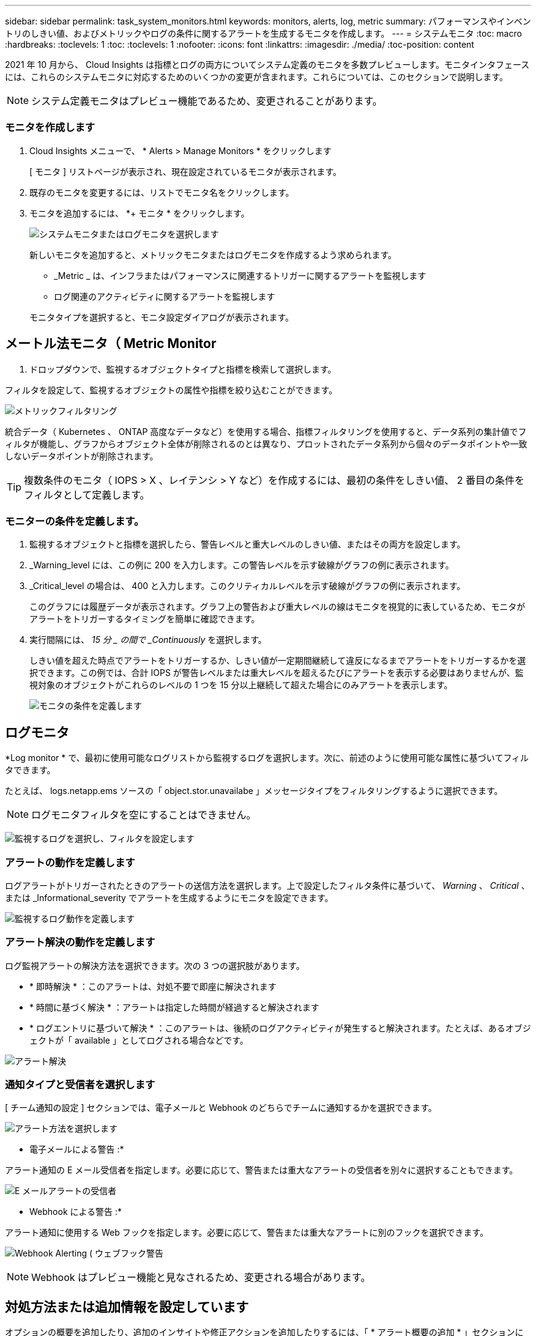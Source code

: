 ---
sidebar: sidebar 
permalink: task_system_monitors.html 
keywords: monitors, alerts, log, metric 
summary: パフォーマンスやインベントリのしきい値、およびメトリックやログの条件に関するアラートを生成するモニタを作成します。 
---
= システムモニタ
:toc: macro
:hardbreaks:
:toclevels: 1
:toc: 
:toclevels: 1
:nofooter: 
:icons: font
:linkattrs: 
:imagesdir: ./media/
:toc-position: content


[role="lead"]
2021 年 10 月から、 Cloud Insights は指標とログの両方についてシステム定義のモニタを多数プレビューします。モニタインタフェースには、これらのシステムモニタに対応するためのいくつかの変更が含まれます。これらについては、このセクションで説明します。


NOTE: システム定義モニタはプレビュー機能であるため、変更されることがあります。


toc::[]


=== モニタを作成します

. Cloud Insights メニューで、 * Alerts > Manage Monitors * をクリックします
+
[ モニタ ] リストページが表示され、現在設定されているモニタが表示されます。

. 既存のモニタを変更するには、リストでモニタ名をクリックします。
. モニタを追加するには、 *+ モニタ * をクリックします。
+
image:Monitor_log_or_metric.png["システムモニタまたはログモニタを選択します"]

+
新しいモニタを追加すると、メトリックモニタまたはログモニタを作成するよう求められます。

+
** _Metric _ は、インフラまたはパフォーマンスに関連するトリガーに関するアラートを監視します
** ログ関連のアクティビティに関するアラートを監視します


+
モニタタイプを選択すると、モニタ設定ダイアログが表示されます。





== メートル法モニタ（ Metric Monitor

. ドロップダウンで、監視するオブジェクトタイプと指標を検索して選択します。


フィルタを設定して、監視するオブジェクトの属性や指標を絞り込むことができます。

image:MonitorMetricFilter.png["メトリックフィルタリング"]

統合データ（ Kubernetes 、 ONTAP 高度なデータなど）を使用する場合、指標フィルタリングを使用すると、データ系列の集計値でフィルタが機能し、グラフからオブジェクト全体が削除されるのとは異なり、プロットされたデータ系列から個々のデータポイントや一致しないデータポイントが削除されます。


TIP: 複数条件のモニタ（ IOPS > X 、レイテンシ > Y など）を作成するには、最初の条件をしきい値、 2 番目の条件をフィルタとして定義します。



=== モニターの条件を定義します。

. 監視するオブジェクトと指標を選択したら、警告レベルと重大レベルのしきい値、またはその両方を設定します。
. _Warning_level には、この例に 200 を入力します。この警告レベルを示す破線がグラフの例に表示されます。
. _Critical_level の場合は、 400 と入力します。このクリティカルレベルを示す破線がグラフの例に表示されます。
+
このグラフには履歴データが表示されます。グラフ上の警告および重大レベルの線はモニタを視覚的に表しているため、モニタがアラートをトリガーするタイミングを簡単に確認できます。

. 実行間隔には、 _15 分 _ の間で _Continuously_ を選択します。
+
しきい値を超えた時点でアラートをトリガーするか、しきい値が一定期間継続して違反になるまでアラートをトリガーするかを選択できます。この例では、合計 IOPS が警告レベルまたは重大レベルを超えるたびにアラートを表示する必要はありませんが、監視対象のオブジェクトがこれらのレベルの 1 つを 15 分以上継続して超えた場合にのみアラートを表示します。

+
image:Monitor_metric_conditions.png["モニタの条件を定義します"]





== ログモニタ

*Log monitor * で、最初に使用可能なログリストから監視するログを選択します。次に、前述のように使用可能な属性に基づいてフィルタできます。

たとえば、 logs.netapp.ems ソースの「 object.stor.unavailabe 」メッセージタイプをフィルタリングするように選択できます。


NOTE: ログモニタフィルタを空にすることはできません。

image:Monitor_log_monitor_filter.png["監視するログを選択し、フィルタを設定します"]



=== アラートの動作を定義します

ログアラートがトリガーされたときのアラートの送信方法を選択します。上で設定したフィルタ条件に基づいて、 _Warning_ 、 _Critical_ 、または _Informational_severity でアラートを生成するようにモニタを設定できます。

image:Monitor_log_alert_behavior.png["監視するログ動作を定義します"]



=== アラート解決の動作を定義します

ログ監視アラートの解決方法を選択できます。次の 3 つの選択肢があります。

* * 即時解決 * ：このアラートは、対処不要で即座に解決されます
* * 時間に基づく解決 * ：アラートは指定した時間が経過すると解決されます
* * ログエントリに基づいて解決 * ：このアラートは、後続のログアクティビティが発生すると解決されます。たとえば、あるオブジェクトが「 available 」としてログされる場合などです。


image:Monitor_log_monitor_resolution.png["アラート解決"]



=== 通知タイプと受信者を選択します

[ チーム通知の設定 ] セクションでは、電子メールと Webhook のどちらでチームに通知するかを選択できます。

image:Webhook_Choose_Monitor_Notification.png["アラート方法を選択します"]

* 電子メールによる警告 :*

アラート通知の E メール受信者を指定します。必要に応じて、警告または重大なアラートの受信者を別々に選択することもできます。

image:email_monitor_alerts.png["E メールアラートの受信者"]

* Webhook による警告 :*

アラート通知に使用する Web フックを指定します。必要に応じて、警告または重大なアラートに別のフックを選択できます。

image:Webhook_Monitor_Notifications.png["Webhook Alerting ( ウェブフック警告"]


NOTE: Webhook はプレビュー機能と見なされるため、変更される場合があります。



== 対処方法または追加情報を設定しています

オプションの概要を追加したり、追加のインサイトや修正アクションを追加したりするには、「 * アラート概要の追加 * 」セクションに入力します。概要は 1024 文字以内で指定し、アラートとともに送信されます。分析情報 / 対処方法のフィールドは最大 67,000 文字で、アラートランディングページの概要セクションに表示されます。

これらのフィールドには、アラートを修正したり対処したりするためのメモ、リンク、手順を入力できます。

image:Monitors_Alert_Description.png["アラートの対処方法と概要"]



== モニタを保存します

. 必要に応じて、モニタの概要を追加できます。
. モニターにわかりやすい名前を付け、 * 保存 * をクリックします。
+
新しいモニタがアクティブなモニタのリストに追加されます。





=== 監視リスト

[Monitor] ページには、現在設定されているモニタが一覧表示され、次の情報が示されます

* モニタ名
* ステータス
* 監視対象のオブジェクト / 指標
* モニタの状態


モニターの右側にあるメニューをクリックし、 * 一時停止 * を選択すると、オブジェクトタイプの監視を一時的に停止できます。モニタリングを再開する準備ができたら、 * Resume * （続行）をクリックします。

モニタをコピーするには、メニューから「 * Duplicate （複製） * 」を選択します。その後、新しいモニタを変更して、オブジェクト / 指標、フィルタ、条件、 E メール受信者などを変更できます

モニタが不要になった場合は、メニューから * Delete * を選択して削除できます。

デフォルトでは 2 つのグループが表示されます。

* * すべてのモニタ * にすべてのモニタが一覧表示されます。
* * カスタムモニター * には、ユーザーが作成したモニターのみが表示されます。




== モニタの説明

システム定義のモニタは、事前に定義されたメトリックと条件に加えて、デフォルトの説明と修正アクションで構成されています。これらは変更できません。システム定義モニタの通知受信者リストを変更できます。メトリック、条件、概要、および修正アクションを表示したり、受信者リストを変更したりするには、システム定義のモニタグループを開き、リスト内のモニタ名をクリックします。

システム定義のモニタグループは変更または削除できません。

以下のシステム定義モニタは、記載されたグループで使用できます。

* * ONTAP インフラストラクチャ * は、 ONTAP クラスタのインフラストラクチャ関連の問題を監視します。
* * ONTAP ワークロードの例 * には、ワークロード関連の問題のモニターが含まれています。
* 両方のグループのモニタのデフォルトは _Paused _ state です。


Cloud Insights に現在搭載されているシステムモニタは次のとおりです。



=== メトリックモニタ

|===


| モニタ名 | CI の重大度 | 概要を監視します | 対処方法 


| ファイバチャネルポートの高利用率 | 重要 | ファイバチャネルプロトコルポートは、お客様のホストシステムと ONTAP LUN の間で SAN トラフィックを送受信するために使用されます。ポート利用率が高いとボトルネックになり、ファイバチャネルプロトコルの影響を受けやすいワークロードのパフォーマンスに最終的に影響します。警告アラートは、ネットワークトラフィックを分散するために計画的なアクションを実行する必要があることを示します。重大アラートは、サービスの中断が差し迫っていることを示しており、サービスの継続性を確保するために、ネットワークトラフィックのバランスを取るために緊急措置を講じる必要があることを示しています。 | 重大のしきい値を超えた場合にサービスの中断を最小限に抑えるには、すぐに対処する必要があります： 1 。利用率の低い別の FCP ポート 2 にワークロードを移動します。ONTAP またはホスト側の設定で QoS ポリシーを使用し、 FCP ポートの利用率を向上させることによって、特定の LUN のトラフィックを重要な機能のみに制限します。 警告のしきい値を超えた場合は、すぐに次の処理を実行するように計画してください。 1.ポート利用率がより多くのポート 2 に分散されるように、データトラフィックを処理する FCP ポートを追加で設定することを検討してください。利用率の低い別の FCP ポート 3 にワークロードを移動します。特定の LUN のトラフィックを、 ONTAP またはホスト側の設定で QoS ポリシーを使用した場合にのみ重要な動作に制限し、 FCP ポートの利用率を高めます 


| グローバルボリューム IOPS | 重要 | ボリュームの IOPS しきい値を使用して、事前に定義されたパフォーマンスの期待値を超えたときに管理者にアラートを送信し、他のボリュームに影響を及ぼしている可能性があるこのモニタをアクティブにすると、 AFF システムのボリュームの一般的な IOPS プロファイルに適したアラートが生成されます。このモニタでは、環境内のすべてのボリュームを監視します。警告しきい値と重大しきい値は、監視目標に基づいて調整できます。この設定は、このモニタを複製し、 FAS 、 CVO 、 ONTAP Select に適したしきい値を設定することで行います。また、環境内のクラスタ、 SVM 、または特定のボリュームのサブセットを対象とすることもできます。 | 重大のしきい値を超えた場合にサービスの中断を最小限に抑えるには、すぐに対処する必要があります： 1 。ボリューム 2 に対して QoS IOPS 制限を適用します。ボリュームでワークロードを処理しているアプリケーションで異常がないかを確認 ... 警告のしきい値を超えた場合は、すぐに次の処理を実行するように計画してください。 1.ボリューム 2 に対して QoS IOPS 制限を適用します。ボリュームでワークロードを処理しているアプリケーションに異常がないかを確認します 


| グローバルボリュームスループット | 重要 | ボリュームの MBps のしきい値を使用して、事前に定義されたパフォーマンスの期待値を超えたときに管理者にアラートを送信し、他のボリュームに影響を与える可能性がある。このモニタをアクティブにすると、 AFF システムのボリュームの一般的なスループットプロファイルに適したアラートが生成されます。このモニタでは、環境内のすべてのボリュームを監視します。警告しきい値と重大しきい値は、監視目標に基づいて調整できます。この設定は、このモニタを複製し、 FAS 、 CVO 、 ONTAP Select に適したしきい値を設定することで行います。また、環境内のクラスタ、 SVM 、または特定のボリュームのサブセットを対象とすることもできます。 | 重大のしきい値を超えた場合にサービスの中断を最小限に抑えるには、すぐに対処する必要があります： 1 。ボリューム 2 に対して QoS MBps の制限を適用します。ボリュームでワークロードを処理しているアプリケーションで異常がないかを確認 ... 警告のしきい値を超えた場合は、すぐに次の処理を実行するように計画してください。 1.ボリューム 2 に対して QoS MBps の制限を適用します。ボリュームでワークロードを処理しているアプリケーションに異常がないかを確認します 


| LUN の高レイテンシ | 重要 | LUN は、 I/O トラフィックを処理するオブジェクトで、データベースなどのパフォーマンス重視のアプリケーションによって頻繁に駆動されます。LUN のレイテンシが高いと、アプリケーション自体に影響を及ぼし、タスクを実行できなくなる可能性があります。警告アラートは、 LUN を適切なノードまたはアグリゲートに移動するための計画的なアクションが必要であることを示しています。重大アラートは、サービスの停止が差し迫っていることを示しており、サービスの継続性を確保するために緊急措置を講じる必要があることを示しています。メディアタイプに基づく想定レイテンシは、最大 1 ～ 2 ミリ秒、 SAS は最大 8 ～ 10 ミリ秒、 SATA HDD は 17 ～ 20 ミリ秒です | 重大のしきい値を超えた場合にサービスの中断を最小限に抑えるには、すぐに対処する必要があります： 1 。LUN またはそのボリュームに QoS ポリシーが関連付けられている場合、しきい値の制限を評価して、 LUN のワークロードが調整されているかどうかを検証します。 警告のしきい値を超えた場合は、すぐに次の処理を実行するように計画してください。 1.アグリゲートの利用率も高い場合は、 LUN を別のアグリゲート 2 に移動してください。ノードの利用率も高い場合は、ボリュームを別のノードに移動するか、ノード 3 のワークロードの合計を減らしてください。LUN またはそのボリュームに QoS ポリシーが関連付けられている場合、しきい値の制限を評価して、 LUN ワークロードの調整の原因になっていないかどうかを確認します 


| ネットワークポートの高利用率 | 重要 | ネットワークポートは、 NFS 、 CIFS 、および iSCSI のプロトコルトラフィックを受信して、お客様のホストシステムと ONTAP の間で転送するために使用されます。ポート利用率が高いとボトルネックになり、最終的には NFS 、 CIFS 、 iSCSI のワークロードのパフォーマンスに影響します。警告アラートは、ネットワークトラフィックを分散するために計画的なアクションを実行する必要があることを示します。重大アラートは、サービスの中断が差し迫っていることを示しており、サービスの継続性を確保するために、ネットワークトラフィックのバランスを取るために緊急措置を講じる必要があることを示しています。 | 重大のしきい値を超えた場合にサービスの中断を最小限に抑えるには、すぐに対処する必要があります： 1 。ONTAP の QoS ポリシーまたはホスト側の分析によってのみ、特定のボリュームのトラフィックを重要な動作に制限し、ネットワークポート 2 の使用率を高めます。利用率の低い別のネットワークポートを使用するように 1 つ以上のボリュームを設定 ... 警告のしきい値を超えた場合は、すぐに次の処理を実行するように計画してください。 1.データトラフィックを処理するネットワークポートを増やして、ポート利用率をより多くのポート 2 に分散させることを検討してください。利用率の低い別のネットワークポートを使用するように 1 つ以上のボリュームを設定します 


| NVMe ネームスペースの高レイテンシ | 重要 | NVMe ネームスペースは、 I/O トラフィックを処理するオブジェクトで、多くの場合、データベースなどのパフォーマンス重視のアプリケーションによって駆動されます。NVMe ネームスペースのレイテンシが高いと、アプリケーション自体が影響を受け、タスクを実行できなくなる可能性があります。警告アラートは、 LUN を適切なノードまたはアグリゲートに移動するための計画的なアクションが必要であることを示しています。重大アラートは、サービスの停止が差し迫っていることを示しており、サービスの継続性を確保するために緊急措置を講じる必要があることを示しています。 | 重大のしきい値を超えた場合にサービスの中断を最小限に抑えるには、すぐに対処する必要があります： 1 。NVMe ネームスペースまたはそのボリュームに QoS ポリシーが割り当てられている場合、 NVMe ネームスペースのワークロードが抑制された場合に備えて、制限のしきい値を評価します。 警告のしきい値を超えた場合は、すぐに次の処理を実行するように計画してください。 1.アグリゲートの利用率も高い場合は、 LUN を別のアグリゲート 2 に移動してください。ノードの利用率も高い場合は、ボリュームを別のノードに移動するか、ノード 3 のワークロードの合計を減らしてください。NVMe ネームスペースまたはそのボリュームに QoS ポリシーが割り当てられている場合、それらが NVMe ネームスペースのワークロードを調整でき原因となった場合に備えて、制限のしきい値を評価します 


| qtree 容量ハードリミット | 重要 | qtree とは、論理的に定義されたファイルシステムで、ボリューム内のルートディレクトリに特別なサブディレクトリとして作成できます。各 qtree には、ボリューム内のユーザデータの増加を制御し、合計容量を超えないようにするために、データの格納に使用できる容量クォータ（ KB ）が設定されています。qtree は、ストレージのソフト容量クォータを維持します。これにより、 qtree の合計容量クォータ制限に達する前にユーザにプロアクティブにアラートを送信し、データを格納できなくなります。qtree に格納されているデータ量を監視することで、ユーザに中断のないデータサービスを確実に提供できます。 | 重大のしきい値を超えた場合にサービスの中断を最小限に抑えるには、すぐに対処する必要があります： 1 。増加に対応するために、ツリースペースクォータを増やすことを検討してください 2 。スペースを解放するために不要になった不要なデータをツリーから削除するようにユーザーに指示することを検討してください 


| qtree 容量がフルです | 重要 | qtree とは、論理的に定義されたファイルシステムで、ボリューム内のルートディレクトリに特別なサブディレクトリとして作成できます。各 qtree には、ボリュームの容量内でツリーに格納されるデータの量を制限するために、クォータポリシーによって定義されるデフォルトのスペースクォータまたはクォータがあります。警告アラートは、スペースを増やすために計画的な対処が必要であることを示します。重大アラートは、サービスの停止が差し迫っていることを示しており、サービスの継続性を確保するためにスペースを解放するために緊急措置を講じる必要があることを示しています。 | 重大のしきい値を超えた場合にサービスの中断を最小限に抑えるには、すぐに対処する必要があります： 1 。増加に対応するために、 qtree のスペースを増やすことを検討してください。 2.スペースを解放するために不要になったデータを削除することを検討してください ... 警告のしきい値を超えた場合は、すぐに次の処理を実行するように計画してください。 1.増加に対応するために、 qtree のスペースを増やすことを検討してください。 2.スペースを解放するために、不要になったデータを削除することを検討してください 


| qtree 容量のソフトリミット | 警告 | qtree とは、論理的に定義されたファイルシステムで、ボリューム内のルートディレクトリに特別なサブディレクトリとして作成できます。各 qtree には、ボリューム内のユーザデータの増加を制御し、合計容量を超えないようにするために、データの格納に使用できる容量クォータ（ KB ）が設定されています。qtree は、ストレージのソフト容量クォータを維持します。これにより、 qtree の合計容量クォータ制限に達する前にユーザにプロアクティブにアラートを送信し、データを格納できなくなります。qtree に格納されているデータ量を監視することで、ユーザに中断のないデータサービスを確実に提供できます。 | 警告のしきい値を超えた場合は、すぐに次の処理を実行するように計画してください。 1.増加に対応するために、ツリースペースクォータを増やすことを検討してください 2 。スペースを解放するために不要になった不要なデータをツリーから削除するようにユーザーに指示することを検討してください 


| qtree のファイル数のハードリミット | 重要 | qtree とは、論理的に定義されたファイルシステムで、ボリューム内のルートディレクトリに特別なサブディレクトリとして作成できます。各 qtree には、ボリューム内の管理可能なファイルシステムサイズを維持するために、格納可能なファイル数のクォータがあります。qtree は、ハードファイル番号のクォータを維持します。このクォータを超えると、ツリー内の新しいファイルは拒否されます。qtree 内のファイル数を監視すると、ユーザには中断のないデータサービスが確実に提供されます。 | 重大のしきい値を超えた場合にサービスの中断を最小限に抑えるには、すぐに対処する必要があります： 1 。qtree 2 のファイル数クォータを増やすことを検討してください。これ以上使用していないファイルは qtree ファイルシステムから削除します。 


| qtree のファイル数がソフトリミット | 警告 | qtree とは、論理的に定義されたファイルシステムで、ボリューム内のルートディレクトリに特別なサブディレクトリとして作成できます。各 qtree には、ボリューム内の管理可能なファイルシステムサイズを維持するために、格納可能なファイル数のクォータがあります。qtree では、ソフトファイル番号クォータが維持されます。これにより、 qtree 内のファイル数の上限に達する前にユーザにプロアクティブにアラートを送信し、追加のファイルを格納できなくなります。qtree 内のファイル数を監視すると、ユーザには中断のないデータサービスが確実に提供されます。 | 警告のしきい値を超えた場合は、すぐに次の処理を実行するように計画してください。 1.qtree 2 のファイル数クォータを増やすことを検討してください。これ以上使用していないファイルは qtree ファイルシステムから削除します 


| Snapshot リザーブスペースがフルです | 重要 | アプリケーションとお客様のデータを格納するには、ボリュームのストレージ容量が必要です。スナップショット予約領域と呼ばれる領域の一部はスナップショットの保存に使用され、データをローカルで保護できます。ONTAP ボリュームに格納される新規データや更新データが多いほど、使用される Snapshot 容量は増えますが、今後追加または更新されるデータに使用できる Snapshot ストレージ容量は少なくなります。ボリューム内の Snapshot データ容量が Snapshot リザーブの合計スペースに達すると、新しい Snapshot データを格納できなくなり、ボリューム内のデータの保護レベルが低下する可能性があります。ボリュームの使用済み Snapshot 容量を監視して、データサービスの継続性を確保します。 | 重大のしきい値を超えた場合にサービスの中断を最小限に抑えるには、すぐに対処する必要があります： 1 。Snapshot リザーブがフルの状態でボリューム内のデータスペースを使用するように Snapshot を設定することを検討してください。 2.スペースを解放するために必要でなくなった古いスナップショットをいくつか削除することを検討してください ... 警告のしきい値を超えた場合は、すぐに次の処理を実行するように計画してください。 1.この増加に対応するために、ボリューム内の Snapshot リザーブスペースを増やすことを検討してください。 2.Snapshot リザーブがフルになったときにボリューム内のデータスペースを使用するように Snapshot を設定することを検討してください 


| ストレージ容量の制限 | 重要 | ストレージプール（アグリゲート）がいっぱいになると、 I/O 処理が低速化し、最後にストレージ停止インシデントの原因となって I/O 処理が停止します。警告アラートは、最小限の空きスペースをリストアするために計画的な対処が必要であることを示しています。重大アラートは、サービスの停止が差し迫っていることを示しており、サービスの継続性を確保するためにスペースを解放するために緊急措置を講じる必要があることを示しています。 | 重大のしきい値を超えた場合にサービスの中断を最小限に抑えるには、すぐに対処する必要があります： 1 。重要でないボリューム 2 の Snapshot を削除します。重要でないワークロードであり、ストレージコピーからリストア可能なボリュームまたは LUN を削除 ... 警告のしきい値を超えた場合は、すぐに次の処理を実行するように計画してください。 1.1 つ以上のボリュームを別のストレージに移動します。 2.ストレージ容量を追加 3.ストレージ効率の設定を変更するか、アクセス頻度の低いデータをクラウドストレージに階層化してください 


| ストレージパフォーマンスの制限 | 重要 | ストレージシステムのパフォーマンスが上限に達すると、処理速度が低下し、レイテンシが増大し、ワークロードやアプリケーションで障害が発生する可能性があります。ONTAP は、ワークロードに起因するストレージプール利用率を評価して、パフォーマンスの消費率を推定します。警告アラートは、ストレージプールの負荷をに減らすために計画的なアクションを実行する必要があることを示しています。ワークロードのピークに対応するのに十分なストレージプールのパフォーマンスが残っていない可能性があります。重大アラートは ' パフォーマンス低下が差し迫っていることを示し ' サービスの継続性を確保するためにストレージ・プールの負荷を軽減するために緊急措置を講じる必要があることを示します | 重大のしきい値を超えた場合にサービスの中断を最小限に抑えるには、すぐに対処する必要があります： 1 。Snapshot や SnapMirror レプリケーション 2 などのスケジュールされたタスクを一時停止不要なワークロードをアイドル状態にしています ... 警告のしきい値を超えた場合は、すぐに次の処理を実行するように計画してください。 1.1 つ以上のワークロードを別のストレージに移動します。 2.ストレージノード（ AFF ）またはディスクシェルフ（ FAS ）を追加し、ワークロードを再配分します 3 。ワークロード特性（ブロックサイズ、アプリケーションキャッシングなど）の変更 


| ユーザクォータ容量のハードリミット | 重要 | ONTAP は、ボリューム内のボリューム、ファイル、またはディレクトリにアクセスできる権限を持つ UNIX または Windows システムのユーザを認識します。その結果、ユーザやユーザグループが使用する Linux または Windows システムのストレージ容量を ONTAP で設定できるようになります。ユーザまたはグループのポリシークォータによって、ユーザが自身のデータに使用できるスペース量が制限されます。このクォータのハードリミットによって、ボリューム内の使用済み容量が合計容量クォータに達する直前にユーザに通知できます。ユーザクォータまたはグループクォータに保存されているデータ量を監視することで、ユーザに中断のないデータサービスを確実に提供できます。 | 重大のしきい値を超えた場合にサービスの中断を最小限に抑えるには、すぐに対処する必要があります： 1 。増加に対応するために、ユーザクォータまたはグループクォータのスペースを増やすことを検討してください 2 。スペースを解放するために必要なくなったデータを削除するようにユーザまたはグループに指示することを検討してください。 


| ユーザクォータ容量のソフトリミット | 警告 | ONTAP は、ボリューム内のボリューム、ファイル、またはディレクトリにアクセスできる権限を持つ UNIX または Windows システムのユーザを認識します。その結果、ユーザやユーザグループが使用する Linux または Windows システムのストレージ容量を ONTAP で設定できるようになります。ユーザまたはグループのポリシークォータによって、ユーザが自身のデータに使用できるスペース量が制限されます。このクォータのソフトリミットを使用すると、ボリュームの使用済み容量が合計容量クォータに達したときにユーザにプロアクティブに通知できます。ユーザクォータまたはグループクォータに保存されているデータ量を監視することで、ユーザに中断のないデータサービスを確実に提供できます。 | 警告のしきい値を超えた場合は、すぐに次の処理を実行するように計画してください。 1.増加に対応するために、ユーザクォータまたはグループクォータのスペースを増やすことを検討してください 2 。スペースを解放するために、不要になったデータを削除することを検討してください。 


| ボリューム容量がフルです | 重要 | アプリケーションとお客様のデータを格納するには、ボリュームのストレージ容量が必要です。ONTAP ボリュームに格納されるデータが多いほど、以降のデータで使用できるストレージ容量は少なくなります。ボリューム内のデータストレージ容量が合計ストレージ容量に達すると、ストレージ容量の不足によりデータを格納できなくなる可能性があります。ボリュームの使用済みストレージ容量を監視して、データサービスの継続性を確保します。 | 重大のしきい値を超えた場合にサービスの中断を最小限に抑えるには、すぐに対処する必要があります： 1 。この拡張に対応するために、ボリュームのスペースを増やすことを検討してください。 2.スペースを解放するために不要になったデータを削除することを検討してください ... 警告のしきい値を超えた場合は、すぐに次の処理を実行するように計画してください。 1.拡張に対応するために、ボリュームのスペースを増やすことを検討してください 


| ボリュームの高レイテンシ | 重要 | ボリュームとは、多くの場合、 DevOps アプリケーション、ホームディレクトリ、データベースなどのパフォーマンス重視のアプリケーションによって I/O トラフィックを処理するオブジェクトです。ボリュームのレイテンシが高いと、アプリケーション自体に影響を及ぼし、タスクを実行できなくなる可能性があります。ボリュームのレイテンシを監視することは、アプリケーションの整合性を維持するうえで非常に重要です。メディアタイプに基づく想定レイテンシは、最大 1 ～ 2 ミリ秒、 SAS は最大 8 ～ 10 ミリ秒、 SATA HDD は 17 ～ 20 ミリ秒です | 重大のしきい値を超えた場合にサービスの中断を最小限に抑えるには、すぐに対処する必要があります： 1 。ボリュームに QoS ポリシーが割り当てられている場合、ボリュームのワークロードが調整される原因になったときに制限しきい値を評価します。 警告のしきい値を超えた場合は、すぐに次の処理を実行するように計画してください。 1.アグリゲートの利用率も高い場合は、ボリュームを別のアグリゲートに移動します。2. ボリュームに QoS ポリシーが割り当てられている場合、ボリュームワークロードが調整される原因となった場合に備えて、制限しきい値を評価します。3. ノードの利用率が高い場合は、ボリュームを別のノードに移動するか、ノードの合計ワークロードを減らします 


| ボリュームの inode 制限 | 重要 | ファイルを格納するボリュームでは、インデックスノード（ inode ）を使用してファイルメタデータが格納されます。ボリュームが inode の割り当てを使用しなくなると、そのボリュームにはこれ以上ファイルを追加できません。警告アラートは、使用可能な inode の数を増やすために計画的な処理が必要であることを示しています。重大アラートは、ファイル制限の枯渇が差し迫っていることを示し、サービスの継続性を確保するために inode を解放するための緊急対策を講じる必要があることを示しています。 | 重大のしきい値を超えた場合にサービスの中断を最小限に抑えるには、すぐに対処する必要があります： 1 。ボリュームの inode の値を増やすことを検討してください。inode の値がすでに最大値に達している場合は、ファイルシステムが最大サイズ 2 を超えて拡張されたため、ボリュームを 2 つ以上のボリュームにスプリットすることを検討してください。大規模なファイルシステムに対応できるため、 FlexGroup の使用を検討してください。 警告のしきい値を超えた場合は、すぐに次の処理を実行するように計画してください。 1.ボリュームの inode の値を増やすことを検討してください。inode の値がすでに最大値に達している場合は、ファイルシステムが最大サイズ 2 を超えて拡張されたため、ボリュームを 2 つ以上のボリュームにスプリットすることを検討してください。大容量のファイルシステムに対応できるため、 FlexGroup の使用を検討してください 
|===


=== ログモニタ（時刻解決なし）

|===


| モニタ名 | CI の重大度 | 概要を監視します | 対処方法 


| AWS クレデンシャルが初期化されて | 情報 | このイベントは、モジュールが初期化される前に、クラウドクレデンシャルスレッドから Amazon Web Services （ AWS ）の Identity and Access Management （ IAM ）ロールベースクレデンシャルにアクセスしようとした場合に発生します。 | " クラウドクレデンシャルのスレッドとシステムの初期化が完了するまで待ちます。 


| クラウド階層に到達不能です | 重要 | ストレージノードからクラウド階層のオブジェクトストア API に接続することはできません。一部のデータにアクセスできません。 | オンプレミス製品を使用している場合は、次の対処策を実施します。 …「 network interface show 」コマンドを使用して、クラスタ間 LIF がオンラインで機能していることを確認します。…デスティネーションノードのクラスタ間 LIF で「 ping 」コマンドを使用して、オブジェクトストアサーバへのネットワーク接続を確認します。…オブジェクトストアの設定が変更されていないことを確認します。ログインおよび接続の情報はです それでも有効です。問題が解決しない場合は、ネットアップのテクニカルサポートにお問い合わせください。Cloud Volumes ONTAP を使用する場合は、次の対処方法を実行します。…オブジェクトストアの設定が変更されていないことを確認します。 ログイン情報と接続情報がまだ有効であることを確認してください。問題が有効でない場合は、ネットアップのテクニカルサポートにお問い合わせください。 


| ディスクがサービスを停止しています | 情報 | 「このイベントは、ディスクが障害としてマークされているか、完全消去中であるか、 Maintenance Center に入力されたためにサービスから削除された場合に発生します。」 | なし 


| FlexGroup 構成要素がフルです | 重要 | 「 FlexGroup ボリューム内のコンスティチュエントがいっぱいになっているため、原因がサービスを停止する可能性があります。この場合も、 FlexGroup ボリュームでファイルを作成または拡張できます。ただし、コンスティチュエントに格納されているファイルを変更することはできません。その結果、 FlexGroup ボリュームに対して書き込み処理を実行しようとしたときに、ランダムなスペース不足エラーが発生することがあります。」 | 「 volume modify -files + X 」コマンドを使用して、 FlexGroup ボリュームに容量を追加することを推奨します。または、 FlexGroup ボリュームからファイルを削除することもできます。しかし、どのファイルがコンスティチュエントに置かれているかを特定するのは難しい」 


| FlexGroup コンスティチュエントがほぼフルです | 警告 | 「 FlexGroup ボリューム内のコンスティチュエントのスペースがほとんどなくなると、原因によってサービスが停止する可能性があります。ファイルを作成して展開できます。ただし、コンスティチュエントのスペースが不足すると、コンスティチュエントにファイルを追加したり変更したりできなくなる可能性があります。 | 「 volume modify -files + X 」コマンドを使用して、 FlexGroup ボリュームに容量を追加することを推奨します。または、 FlexGroup ボリュームからファイルを削除することもできます。しかし、どのファイルがコンスティチュエントに置かれているかを特定するのは難しい」 


| FlexGroup コンスティチュエントの inode がほぼなくなっています | 警告 | 「 FlexGroup ボリューム内のコンスティチュエントは inode がほとんどなくなっており、原因がサービスの停止を招く可能性があります。コンスティチュエントに平均よりも少ない作成要求が送信されます。FlexGroup ボリュームの全体的なパフォーマンスに影響することがあります。これは、 inode が多いコンスティチュエントに要求がルーティングされるためです。」 | 「 volume modify -files + X 」コマンドを使用して、 FlexGroup ボリュームに容量を追加することを推奨します。または、 FlexGroup ボリュームからファイルを削除することもできます。しかし、どのファイルがコンスティチュエントに置かれているかを特定するのは難しい」 


| FlexGroup コンスティチュエントの inode が不明です | 重要 | 「 FlexGroup ボリュームのコンスティチュエントの inode が不足しており、原因によってサービスが停止する可能性があります。この構成要素には新しいファイルを作成できません。これにより、 FlexGroup ボリューム間でコンテンツが全体的に不均衡な状態に分散される可能性があります。」 | 「 volume modify -files + X 」コマンドを使用して、 FlexGroup ボリュームに容量を追加することを推奨します。または、 FlexGroup ボリュームからファイルを削除することもできます。しかし、どのファイルがコンスティチュエントに置かれているかを特定するのは難しい」 


| LUN はオフラインです | 情報 | このイベントは、 LUN が手動でオフラインになった場合に発生します。 | LUN をオンラインに戻します。 


| メインユニットファンに障害が発生しました | 警告 | 1 つ以上のメインユニットファンで障害が発生しました。システムは動作し続けます。しかし、状態が長く続くと、過熱によって自動シャットダウンがトリガーされることがあります。 | " 障害が発生したファンを取り付け直します。エラーが解消されない場合は、交換します。 


| 警告状態のメインユニットファン | 情報 | このイベントは、 1 つまたは複数のメインユニットファンが警告状態のときに発生します。 | 過熱を防ぐため、示されたファンを交換してください。 


| NVRAM バッテリ低下 | 警告 | NVRAM バッテリ容量が非常に少なくなっています。バッテリの電力が不足すると、データが失われる可能性があります。 ...NetApp テクニカルサポートと設定済みの送信先（該当する場合）に、 AutoSupport または「 call home 」というメッセージが生成されて送信されます。AutoSupport メッセージが正常に配信されると、問題の特定と解決方法が大幅に改善されます。 | 「 system node environment sensors show 」コマンドを使用して、バッテリの現在のステータス、容量、および充電状態を表示します。バッテリを最近交換した場合や、システムが長時間にわたって動作していない場合は、次の対処方法を実行します。 バッテリを監視して、適切に充電されていることを確認してください。…バッテリの稼働時間が引き続きクリティカルなレベルを下回ると、ストレージシステムが自動的にシャットダウンする場合は、ネットアップテクニカルサポートにお問い合わせください。 


| サービスプロセッサが設定されていません | 警告 | 「このイベントは毎週発生し、サービスプロセッサ（ SP ）の設定を通知するために使用されます。SP は、システムに組み込まれている物理デバイスであり、リモートアクセス機能とリモート管理機能を提供します。すべての機能を使用できるように SP を設定する必要があります。 | 次の対処方法を実行します。…「 system service-processor network modify 」コマンドを使用して SP を設定します。オプションで、 「 system service-processor network show 」コマンドを使用して、 SP の MAC アドレスを取得します。…「 system service-processor network show 」コマンドを使用して、 SP ネットワーク設定を確認します。「 system service-processor AutoSupport invoke 」コマンドを使用して、 SP から AutoSupport E メールを送信できることを確認します。注 AutoSupport ：このコマンドを実行する前に、 ONTAP E メールホストと受信者を問題で設定する必要があります。 


| サービスプロセッサはオフラインです | 重要 | 「すべての SP リカバリアクションが実行されていても、 ONTAP はサービスプロセッサ（ SP ）からハートビートを受信しなくなりました。ONTAP は、 SP なしでハードウェアの状態を監視できません。システムはシャットダウンして、ハードウェアの損傷やデータの損失を防ぎます。SP がオフラインになった場合にすぐに通知されるようにパニック・アラートを設定する | 次の操作を実行して、システムの電源を再投入します。…コントローラをシャーシから引き出します。…コントローラをもう一度押し込みます。…コントローラをオンに戻します。問題が解決しない場合は、コントローラモジュールを交換します。 


| シェルフのファンに障害があります | 重要 | " シェルフの冷却ファンまたはファンモジュールに障害が発生しました。シェルフ内のディスクに十分な通気による冷却が確保されないと、ディスク障害が発生する可能性があります。」 | 次の対処方法を実行します。ファンモジュールが完全に装着され、固定されていることを確認します。メモ：一部のディスクシェルフの電源装置モジュールにファンが内蔵されています。問題が解決しない場合は、ファンモジュールを交換してください。それでも問題が解決しない場合は、ネットアップのテクニカルサポートにお問い合わせください。 


| メインユニットファンの障害により、システムは動作できません | 重要 | 「 1 つまたは複数のメインユニットファンで障害が発生し、システムの動作が中断しました。これにより、データが失われる可能性があります。 | 障害が発生したファンを交換します。 


| 未割り当てディスク | 情報 | システムに未割り当てのディスクがあります - 容量が無駄になっており、構成の設定ミスや部分的な変更がシステムに適用されている可能性があります。 | 次の対処方法を実行します。「 disk show -n 」コマンドを使用して、どのディスクが割り当てられていないかを確認します。「 disk assign 」コマンドを使用して、ディスクをシステムに割り当てます。 
|===


=== 時刻で解決されたログモニタ

|===


| モニタ名 | CI の重大度 | 概要を監視します | 対処方法 


| アンチウイルスサーバビジー | 警告 | ウィルス対策サーバがビジーのため、新しいスキャン要求を受け入れることができません。 | このメッセージが頻繁に表示される場合は、 SVM で生成されるウィルススキャンの負荷を処理できるだけの十分なウィルス対策サーバがあることを確認してください。 


| IAM ロールの AWS クレデンシャルの期限が切れました | 重要 | Cloud Volume ONTAP にアクセスできなくなりました。ID およびアクセス管理（ IAM ）ロールベースのクレデンシャルの期限が切れている。クレデンシャルは、 IAM ロールを使用して Amazon Web Services （ AWS ）メタデータサーバから取得され、 Amazon Simple Storage Service （ Amazon S3 ）への API 要求に署名するために使用されます。 | 次の手順を実行します。… AWS EC2 管理コンソールにログインします。…インスタンスページに移動します。… Cloud Volumes ONTAP 導入のインスタンスを探してその健常性を確認します。…インスタンスに関連付けられている AWS IAM ロールが有効であり、インスタンスに適切な権限が付与されていることを確認します。 


| IAM ロールの AWS クレデンシャルが見つかりません | 重要 | クラウドクレデンシャルスレッドで、 Amazon Web Services （ AWS ）の Identity and Access Management （ IAM ）ロールベースのクレデンシャルを AWS メタデータサーバから取得することはできません。クレデンシャルは、 Amazon Simple Storage Service （ Amazon S3 ）への API 要求への署名に使用されます。Cloud Volume ONTAP にアクセスできなくなりました。… | 次の手順を実行します。… AWS EC2 管理コンソールにログインします。…インスタンスページに移動します。… Cloud Volumes ONTAP 導入のインスタンスを探してその健常性を確認します。…インスタンスに関連付けられている AWS IAM ロールが有効であり、インスタンスに適切な権限が付与されていることを確認します。 


| IAM ロールの AWS クレデンシャルが無効です | 重要 | ID およびアクセス管理（ IAM ）ロールベースのクレデンシャルが無効です。クレデンシャルは、 IAM ロールを使用して Amazon Web Services （ AWS ）メタデータサーバから取得され、 Amazon Simple Storage Service （ Amazon S3 ）への API 要求に署名するために使用されます。Cloud Volume ONTAP にアクセスできなくなりました。 | 次の手順を実行します。… AWS EC2 管理コンソールにログインします。…インスタンスページに移動します。… Cloud Volumes ONTAP 導入のインスタンスを探してその健常性を確認します。…インスタンスに関連付けられている AWS IAM ロールが有効であり、インスタンスに適切な権限が付与されていることを確認します。 


| AWS IAM ロールが見つかりません | 重要 | Identity and Access Management （ IAM ）ロールスレッドで、 AWS メタデータサーバに Amazon Web Services （ AWS ） IAM ロールが見つかりません。IAM ロールは、 Amazon Simple Storage Service （ Amazon S3 ）への API 要求の署名に使用するロールベースのクレデンシャルを取得する必要があります。Cloud Volume ONTAP にアクセスできなくなりました。… | 次の手順を実行します。… AWS EC2 管理コンソールにログインします。…インスタンスページに移動します。… Cloud Volumes ONTAP 導入のインスタンスを探してその健常性を確認します。…インスタンスに関連付けられている AWS IAM ロールが有効であることを確認します。 


| AWS IAM ロールが無効です | 重要 | AWS メタデータサーバの Amazon Web Services （ AWS ） Identity and Access Management （ IAM ）ロールが無効です。Cloud Volume ONTAP にアクセスできなくなりました。… | 次の手順を実行します。… AWS EC2 管理コンソールにログインします。…インスタンスページに移動します。… Cloud Volumes ONTAP 導入のインスタンスを探してその健常性を確認します。…インスタンスに関連付けられている AWS IAM ロールが有効であり、インスタンスに適切な権限が付与されていることを確認します。 


| AWS メタデータサーバに接続できませんでした | 重要 | Identity and Access Management （ IAM ）役割スレッドで、 Amazon Web Services （ AWS ）メタデータサーバとの通信リンクを確立できません。Amazon Simple Storage Service （ Amazon S3 ）への API 要求の署名に使用する AWS IAM ロールベースの必要なクレデンシャルを取得するために通信を確立する必要があります。Cloud Volume ONTAP にアクセスできなくなりました。… | 次の手順を実行します。… AWS EC2 管理コンソールにログインします。…インスタンスページに移動します。… Cloud Volumes ONTAP 導入のインスタンスを探してその健全性を確認します。 


| FabricPool のスペース使用制限にほぼ達しました | 警告 | 容量ライセンスのあるプロバイダが提供するオブジェクトストアでのクラスタ全体の FabricPool スペースの使用量が、ライセンスで許可された上限にほぼ達しています。 | 次の対処方法を実行します。…「 storage aggregate object-store show-space 」コマンドを使用して、各 FabricPool ストレージ階層で使用されているライセンス容量の割合を確認します。…「 volume snapshot delete 」コマンドを使用して、階層化ポリシー「 snapshot 」または「 backup 」が設定されたボリュームから Snapshot コピーを削除します。…新しいライセンスをインストールします クラスタ上でライセンス容量を拡張します。 


| FabricPool のスペース使用制限に達しました | 重要 | 容量ライセンスプロバイダが提供するオブジェクトストアでのクラスタ全体の FabricPool スペースの使用量がライセンスの上限に達しました。 | 次の対処方法を実行します。…「 storage aggregate object-store show-space 」コマンドを使用して、各 FabricPool ストレージ階層で使用されているライセンス容量の割合を確認します。…「 volume snapshot delete 」コマンドを使用して、階層化ポリシー「 snapshot 」または「 backup 」が設定されたボリュームから Snapshot コピーを削除します。…新しいライセンスをインストールします クラスタ上でライセンス容量を拡張します。 


| アグリゲートのギブバックに失敗しました | 重要 | ストレージフェイルオーバー（ SFO ）ギブバックの一環としてアグリゲートを移行したときに、デスティネーションノードがオブジェクトストアに到達できない場合に発生します。 | 次の対処方法を実行します。…「 network interface show 」コマンドを使用して、インタークラスタ LIF がオンラインで機能していることを確認します。…デスティネーションノードのクラスタ間 LIF で「 ping 」コマンドを使用して、オブジェクトストアサーバへのネットワーク接続を確認します。…「 aggregate object-store config show 」コマンドを使用して、オブジェクトストアの設定が変更されておらず、ログインおよび接続の情報が正確であることを確認してください。または、 このエラーを無効にするには、 giveback コマンドの「 require-partner-waiting 」パラメータに false を指定します。詳細やサポートについては、ネットアップテクニカルサポートにお問い合わせください。 


| HA インターコネクトが停止しています | 警告 | ハイアベイラビリティ（ HA ）インターコネクトが停止しています。フェイルオーバーを利用できない場合、サービスが停止するリスクがあります。 | 対処方法は、プラットフォームでサポートされている HA インターコネクトリンクの数と種類、およびインターコネクトが停止している理由によって異なります。…リンクがダウンしている場合 : … HA ペアの両方のコントローラが動作していることを確認します。外部接続リンクの場合は、相互接続ケーブルが正しく接続されていること、および小型フォームファクタプラガブル（ SFP ）が両方のコントローラに正しく装着されていることを確認します。内部接続されているリンクの場合は、リンクを無効にし、リンクを有効にします。 一方は、「 IC LINK OFF 」コマンドと「 IC LINK ON 」コマンドを使用して行います。…リンクが無効になっている場合は、「 ic link on 」コマンドを使用してリンクを有効にします。…ピアが接続されていない場合は、「 ic link off 」コマンドと「 ic link on 」コマンドを使用して、一方のリンクを無効にし、再度有効にします。…問題が解決しない場合は、ネットアップのテクニカルサポートにお問い合わせください。 


| ユーザあたりの最大セッション数を超えました | 警告 | TCP 接続でのユーザあたりの最大許容セッション数を超えました。セッションを確立する要求は、一部のセッションが解放されるまで拒否されます。… | 次の対処策を実行します。 …クライアントで実行されているすべてのアプリケーションを検査し、正常に動作していないアプリケーションを終了します。…クライアントを再起動します。…問題が新規または既存のアプリケーションによって発生しているかどうかを確認します。アプリケーションが新規の場合は、「 cifs option modify -max-opense-opense-file-per-tree 」コマンドを使用して、クライアントのしきい値を大きく設定します。クライアントが想定どおりに動作していても、しきい値の上昇が必要となる場合があります。クライアントのしきい値を高く設定するには、 advanced 権限が必要です。…問題が既存のアプリケーションに起因している場合は、クライアントに問題が存在する可能性があります。詳細またはサポートについては、ネットアップテクニカルサポートにお問い合わせください。 


| ファイルあたりの最大オープン回数を超えました | 警告 | TCP 接続でファイルを開くことができる最大回数を超えました。このファイルを開く要求は、ファイルの開いているインスタンスをいくつか閉じるまでは拒否されます。これは通常、異常なアプリケーション動作を示します。 | 次の修正アクションを実行します。この TCP 接続を使用してクライアントで実行されているアプリケーションを検査します。クライアントが正しく動作していない可能性があります。クライアントを再起動します。クライアントが新規または既存のアプリケーションによって問題が発生しているかどうかを確認します。アプリケーションが新規である場合は、「 cifs option modify -max-opense-opense-file-per-tree 」コマンドを使用して、クライアントのしきい値を大きく設定します。クライアントが想定どおりに動作していても、しきい値の上昇が必要となる場合があります。クライアントのしきい値を高く設定するには、 advanced 権限が必要です。…問題が既存のアプリケーションに起因している場合は、クライアントに問題が存在する可能性があります。詳細またはサポートについては、ネットアップテクニカルサポートにお問い合わせください。 


| NetBIOS 名が競合しています | 重要 | NetBIOS ネームサービスが、リモートマシンから名前登録要求に対して否定的な応答を受信しました。これは通常、 NetBIOS 名またはエイリアスの競合が原因です。その結果、クライアントがデータにアクセスできなくなったり、クラスタ内の適切なデータを提供しているノードに接続できなくなったりすることがあります。 | 次のいずれかの修正処置を実行します。… NetBIOS 名またはエイリアスに競合がある場合、 次のいずれかを実行します。…「 vserver cifs delete -aliases alias -vserver vserver 」コマンドを使用して、重複する NetBIOS エイリアスを削除します。…「 vserver cifs create -aliases alias -vserver vserver 」コマンドを使用して、重複する名前を削除し、新しい名前のエイリアスを追加して、 NetBIOS エイリアスの名前を変更します。… NetBIOS 名にエイリアスが設定されておらず、競合がある場合は、「 vserver cifs delete -vserver vserver 」コマンドと「 vserver cifs create -cifs -server netbiosname 」コマンドを使用して CIFS サーバの名前を変更します。メモ： CIFS サーバを削除すると、データにアクセスできなくなる可能性があります。…リモートマシンの NetBIOS 名を削除するか、 NetBIOS 名を変更します。 


| NFSv4 ストアプールを使い果たしました | 重要 | NFSv4 ストアプールを使い果たしました。 | NFS サーバが応答しなくなってから 10 分以上が経過した場合は、ネットアップテクニカルサポートにお問い合わせください。 


| 登録済みのスキャンエンジンがありません | 重要 | Antivirus Connector は、スキャンエンジンが登録されていないことを ONTAP に通知しました。「 scan-mandatory 」オプションを有効にすると、原因データを使用できなくなることがあります。 | 次の対処方法を実行します。…アンチウイルスサーバーにインストールされているスキャンエンジンソフトウェアが ONTAP と互換性があることを確認します。スキャンエンジンソフトウェアが実行中で、ローカルループバックを介してアンチウイルスコネクタに接続するように設定されていることを確認します。 


| Vscan 接続なし | 重要 | ONTAP では、ウィルススキャン要求への対応に関する Vscan 接続はありません。「 scan-mandatory 」オプションを有効にすると、原因データを使用できなくなることがあります。 | スキャナプールが正しく設定され、ウィルス対策サーバがアクティブで ONTAP に接続されていることを確認します。 


| ノードのルートボリュームのスペースが不足しています | 重要 | ルートボリュームのスペースが危険なほど少なくなっていることが検出されました。ノードが完全には動作していません。ノードで NFS アクセスと CIFS アクセスが制限されているため、クラスタ内でデータ LIF がフェイルオーバーされる可能性があります。管理機能は、ノードがルートボリューム上のスペースをクリアするためのローカルリカバリ手順に限定されます。 | 次の対処方法を実行します。…古い Snapshot コピーを削除してルートボリュームのスペースをクリアする、 /mrootDirectory から不要になったファイルを削除する、またはルートボリュームの容量を拡張する。…コントローラをリブートする…詳細やサポートについては、ネットアップのテクニカルサポートにお問い合わせください。 


| 存在しない管理共有です | 重要 | vscan 問題：クライアントが、存在しない ONTAP_ADMIN$ 共有に接続しようとしました。 | 指定した SVM ID で Vscan が有効になっていることを確認してください。SVM で Vscan を有効にすると、 SVM 用に ONTAP_ADMIN$ 共有が自動的に作成されます。 


| NVMe ネームスペースのスペースが不足しています | 重要 | スペース不足が原因の書き込みエラーが原因で NVMe ネームスペースがオフラインになりました。 | ボリュームにスペースを追加し、「 vserver nvme namespace modify 」コマンドを使用して NVMe ネームスペースをオンラインにします。 


| NVMF の猶予期間 - アクティブ | 警告 | このイベントは、 NVMe over Fabrics （ NVMe-oF ）プロトコルを使用していてライセンスの猶予期間がアクティブになっている場合に毎日発生します。NVMe-oF 機能には、ライセンスの猶予期間が終了したあとにライセンスが必要です。ライセンスの猶予期間が終了すると、 NVMe-oF 機能は無効になります。 | 営業担当者に連絡して NVMe-oF ライセンスを取得し、クラスタに追加するか、 NVMe-oF 構成のすべてのインスタンスをクラスタから削除してください。 


| NVMF の猶予期間 - 終了 | 警告 | NVMe over Fabrics （ NVMe-oF ）ライセンスの猶予期間が終了し、 NVMe-oF 機能は無効になります。 | 営業担当者に連絡して NVMe-oF ライセンスを取得し、クラスタに追加してください。 


| NVMF の猶予期間 - 開始 | 警告 | ONTAP 9.5 ソフトウェアへのアップグレード中に NVMe over Fabrics （ NVMe-oF ）設定が検出されました。NVMe-oF 機能を使用するには、ライセンスの猶予期間が終了したあとにライセンスが必要です。 | 営業担当者に連絡して NVMe-oF ライセンスを取得し、クラスタに追加してください。 


| オブジェクトストアのホスト解決不可 | 重要 | オブジェクトストアサーバのホスト名を IP アドレスに解決できません。オブジェクトストアクライアントが IP アドレスに解決しないとオブジェクトストアサーバと通信できません。その結果、データにアクセスできなくなる可能性があります。 | DNS 設定を調べて、ホスト名が IP アドレスで正しく設定されていることを確認します。 


| オブジェクトストアのクラスタ間 LIF が停止しています | 重要 | オブジェクトストアクライアントが、オブジェクトストアサーバと通信するための稼働している LIF を見つけることができません。クラスタ間 LIF が動作可能になるまで、このノードはオブジェクトストアクライアントトラフィックを許可しません。その結果、データにアクセスできなくなる可能性があります。 | 次の対処方法を実行します。…「 network interface show -role intercluster 」コマンドを使用して、クラスタ間 LIF のステータスを確認します。…クラスタ間 LIF が正しく設定されていて動作していることを確認します。…クラスタ間 LIF が設定されていない場合は、「 network interface create -role intercluster 」コマンドを使用して追加します。 


| オブジェクトストアシグネチャの不一致 | 重要 | オブジェクトストアサーバに送信された要求の署名が、クライアントで計算された署名と一致しません。その結果、データにアクセスできなくなる可能性があります。 | シークレットアクセスキーが正しく設定されていることを確認します。正しく設定されている場合は、ネットアップテクニカルサポートにお問い合わせください。 


| READDIR タイムアウト | 重要 | READDIR ファイル処理が、 WAFL で実行が許可されているタイムアウトを超えました。これは、ディレクトリが非常に大きく、スパースであるためです。対処方法を推奨します。 | 次の対処方法を実行します。 ...READDIR ファイル操作が期限切れになった最近のディレクトリに関する情報を検索するには、次の 'diag ' 特権ノードシェル CLI コマンドを使用します。 WAFL readdir notice show... ディレクトリが sparse または not: として示されているかどうかを確認します。ディレクトリが sparse として示されている場合は、ディレクトリの内容を新しいディレクトリにコピーしてディレクトリファイルの sparsess を削除することをお勧めします。…ディレクトリがスパースとして示されておらず、ディレクトリが大きい場合は、ディレクトリ内のファイルエントリの数を減らすことでディレクトリファイルのサイズを小さくすることをお勧めします。 


| アグリゲートの再配置に失敗しました | 重要 | このイベントは、アグリゲートの再配置時にデスティネーションノードがオブジェクトストアに到達できない場合に発生します。 | 次の対処方法を実行します。…「 network interface show 」コマンドを使用して、インタークラスタ LIF がオンラインで機能していることを確認します。…デスティネーションノードのクラスタ間 LIF で「 ping 」コマンドを使用して、オブジェクトストアサーバへのネットワーク接続を確認します。…「 aggregate object-store config show 」コマンドを使用して、オブジェクトストアの設定が変更されておらず、ログインおよび接続の情報が正確であることを確認してください。または、再配置コマンドの「 override-destination-checks 」パラメータを使用してエラーを無効にすることもできます。詳細やサポートについては、ネットアップのテクニカルサポートにお問い合わせください。 


| シャドウコピーに失敗しました | 重要 | ボリュームシャドウコピーサービス（ VSS ）の実行に失敗しました。 VSS は、 Microsoft Server のバックアップおよびリストアサービス処理です。 | イベントメッセージに表示される情報を使用して、次の項目を確認します。… Is shadow copy configuration enabled? …適切なライセンスがインストールされているか ? …どの共有でシャドウコピー操作が実行されますか ? 共有名は正しいですか ? 共有パスは存在しますか ? シャドウコピーセットとそのシャドウコピーの状態はどうなっていますか ? 


| ストレージスイッチの電源装置に障害が発生しました | 警告 | クラスタスイッチに電源装置がありません。冗長性が低下し、停電が発生するリスクが高まります。 | 次の対処方法を実行します。クラスタスイッチに電力を供給する電源装置の電源がオンになっていることを確認します。電源コードが電源装置に接続されていることを確認します。問題が解決しない場合は、ネットアップのテクニカルサポートにお問い合わせください。 


| CIFS 認証が多すぎます | 警告 | 多数の認証ネゴシエーションが同時に行われています。このクライアントからの新規セッション要求は 256 個あります。 | クライアントが新しい接続要求を 256 個以上作成した理由を調べます。エラーの原因を特定するために、クライアントまたはアプリケーションのベンダーに問い合わせなければならない場合があります。 


| 管理共有への権限のないユーザアクセス | 警告 | クライアントが ONTAP_ADMIN$ 共有に接続しようとしましたが、ログインしているユーザが許可されていません。 | 次の対処方法を実行します。…指定したユーザ名と IP アドレスがアクティブな Vscan スキャナプールの 1 つに設定されていることを確認します。… vserver vscan scanner pool show-active コマンドを使用して、現在アクティブなスキャナプールの設定を確認します。 


| ウイルスを検出しました | 警告 | Vscan サーバからストレージシステムにエラーが報告されました。通常は、ウイルスが検出されたことを示します。ただし、 Vscan サーバでその他のエラーが発生すると、このイベントを原因できます。ファイルへのクライアントアクセスは拒否されます。Vscan サーバは、設定に応じて、ファイルをクリーンアップするか、ファイルを隔離するか、または削除する可能性があります。 | 「 syslog 」イベントで報告された Vscan サーバのログを調べて、感染ファイルのクリーンアップ、隔離、削除が正常に完了したかどうかを確認します。削除できなかった場合は、システム管理者が手動でファイルを削除しなければならないことがあります。 
|===


=== 詳細情報

* link:task_view_and_manage_alerts.html["アラートの表示と非表示"]

